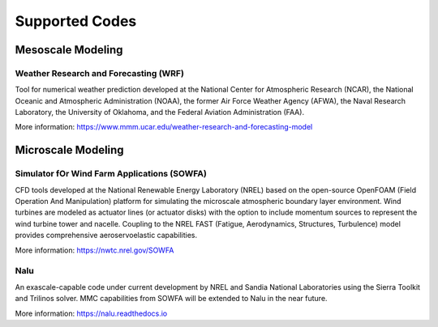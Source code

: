 ***************
Supported Codes
***************


Mesoscale Modeling
==================

Weather Research and Forecasting (WRF)
--------------------------------------
Tool for numerical weather prediction developed at the National Center for
Atmospheric Research (NCAR), the National Oceanic and Atmospheric
Administration (NOAA), the former Air Force Weather Agency (AFWA), the Naval
Research Laboratory, the University of Oklahoma, and the Federal Aviation
Administration (FAA).

More information: https://www.mmm.ucar.edu/weather-research-and-forecasting-model


Microscale Modeling
===================

Simulator fOr Wind Farm Applications (SOWFA)
--------------------------------------------
CFD tools developed at the National Renewable Energy Laboratory (NREL) based on
the open-source OpenFOAM (Field Operation And Manipulation) platform for
simulating the microscale atmospheric boundary layer environment. Wind turbines
are modeled as actuator lines (or actuator disks) with the option to include
momentum sources to represent the wind turbine tower and nacelle. Coupling to
the NREL FAST (Fatigue, Aerodynamics, Structures, Turbulence) model provides
comprehensive aeroservoelastic capabilities.  

More information: https://nwtc.nrel.gov/SOWFA


Nalu
----
An exascale-capable code under current development by NREL and Sandia National
Laboratories using the Sierra Toolkit and Trilinos solver. MMC capabilities
from SOWFA will be extended to Nalu in the near future.

More information: https://nalu.readthedocs.io


